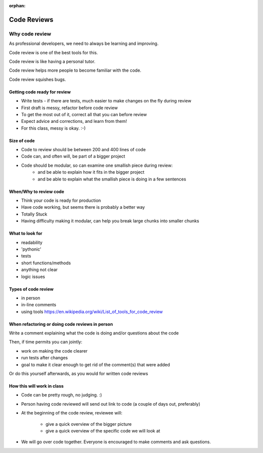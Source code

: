 :orphan:

.. _code_review:

############
Code Reviews
############


Why code review
===============
As professional developers, we need to always be learning and improving.

Code review is one of the best tools for this.

Code review is like having a personal tutor.

Code review helps more people to become familiar with the code.

Code review squishes bugs.


Getting code ready for review
-----------------------------

- Write tests - if there are tests, much easier to make changes on the fly during review
- First draft is messy, refactor before code review
- To get the most out of it, correct all that you can before review
- Expect advice and corrections, and learn from them!
- For this class, messy is okay. :-)

Size of code
------------

- Code to review should be between 200 and 400 lines of code
- Code can, and often will, be part of a bigger project
- Code should be modular, so can examine one smallish piece during review:
   - and be able to explain how it fits in the bigger project
   - and be able to explain what the smallish piece is doing in a few sentences


When/Why to review code
-----------------------

- Think your code is ready for production
- Have code working, but seems there is probably a better way
- Totally Stuck
- Having difficulty making it modular, can help you break large chunks into smaller chunks


What to look for
----------------

- readability
- 'pythonic'
- tests
- short functions/methods
- anything not clear
- logic issues


Types of code review
--------------------

- in person
- in-line comments
- using tools https://en.wikipedia.org/wiki/List_of_tools_for_code_review


When refactoring or doing code reviews in person
------------------------------------------------

Write a comment explaining what the code is doing and/or questions about the code

Then, if time permits you can jointly:

- work on making the code clearer
- run tests after changes
- goal to make it clear enough to get rid of the comment(s) that were added

Or do this yourself afterwards, as you would for written code reviews


How this will work in class
---------------------------

- Code can be pretty rough, no judging. :)

- Person having code reviewed will send out link to code (a couple of days out, preferably)

- At the beginning of the code review, reviewee will:

   - give a quick overview of the bigger picture

   - give a quick overview of the specific code we will look at

- We will go over code together. Everyone is encouraged to make comments and ask questions.
